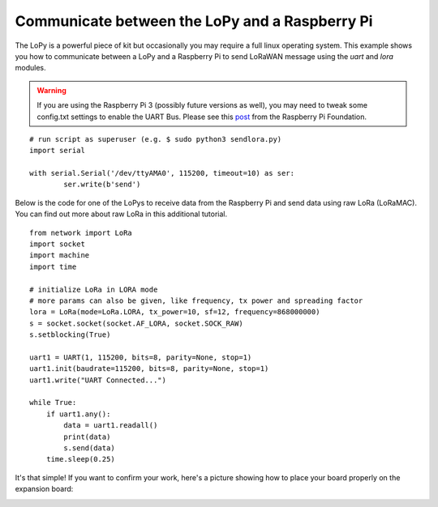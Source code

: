 Communicate between the LoPy and a Raspberry Pi
-----------------------------------------------

The LoPy is a powerful piece of kit but occasionally you may require a full linux operating system. This example shows you how to communicate between a LoPy and a Raspberry Pi to send LoRaWAN message using the `uart` and `lora` modules.

.. warning::

	If you are using the Raspberry Pi 3 (possibly future versions as well), you may need to tweak some config.txt settings to enable the UART Bus. Please see this post_ from the Raspberry Pi Foundation.


::

	# run script as superuser (e.g. $ sudo python3 sendlora.py)
	import serial

	with serial.Serial('/dev/ttyAMA0', 115200, timeout=10) as ser:
		ser.write(b'send')


.. _post: https://www.raspberrypi.org/forums/viewtopic.php?f=28&t=141195


Below is the code for one of the LoPys to receive data from the Raspberry Pi and send data using raw LoRa (LoRaMAC). You can find out more about raw LoRa in this additional tutorial.

::

	from network import LoRa
	import socket
	import machine
	import time

	# initialize LoRa in LORA mode
	# more params can also be given, like frequency, tx power and spreading factor
	lora = LoRa(mode=LoRa.LORA, tx_power=10, sf=12, frequency=868000000)
	s = socket.socket(socket.AF_LORA, socket.SOCK_RAW)
	s.setblocking(True)

	uart1 = UART(1, 115200, bits=8, parity=None, stop=1)
	uart1.init(baudrate=115200, bits=8, parity=None, stop=1)
	uart1.write("UART Connected...")

	while True:
	    if uart1.any():
	        data = uart1.readall()
	        print(data)
	        s.send(data)
	    time.sleep(0.25)

It's that simple! If you want to confirm your work, here's a picture showing
how to place your board properly on the expansion board:

.. image:: rpi.gif
    :alt: Raspberry Pi
    :align: center
